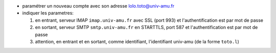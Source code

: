 .. title: paramétrer l'e-mail à l'INT
.. slug: 2014-12-04-parametrer-le-mail-a-lINT
.. date: 2014-12-04 13:36:57
.. type: text
.. tags: int, sciblog


-  paramétrer un nouveau compte avec son adresse
   `lolo.toto@univ-amu.fr <mailto:lolo.toto@univ-amu.fr>`__
-  indiquer les parametres:

   #. en entrant, serveur IMAP ``imap.univ-amu.fr`` avec SSL (port 993) et l'authentification est par mot de passe
   #. en sortant, serveur SMTP ``smtp.univ-amu.fr`` en STARTTLS, port 587 et  l'authentification est par mot de passe
   #. attention, en entrant et en sortant, comme identifiant, l'identifiant univ-amu (de la forme ``toto.l``)


